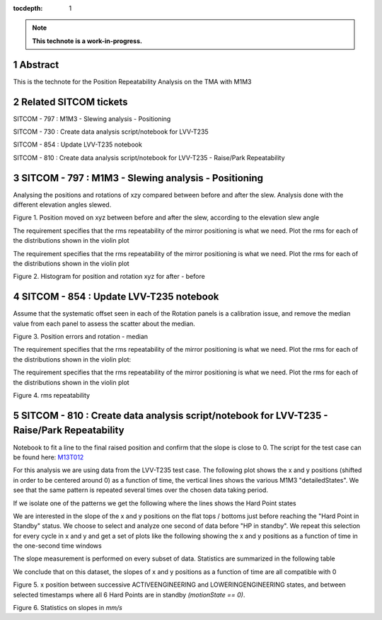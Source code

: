 :tocdepth: 1

.. sectnum::

.. Metadata such as the title, authors, and description are set in metadata.yaml

.. TODO: Delete the note below before merging new content to the main branch.

.. note::

   **This technote is a work-in-progress.**

Abstract
========

This is the technote for the Position Repeatability Analysis on the TMA with M1M3 

Related SITCOM tickets
======================

SITCOM - 797 : M1M3 - Slewing analysis - Positioning

SITCOM - 730 : Create data analysis script/notebook for LVV-T235

SITCOM - 854 : Update LVV-T235 notebook

SITCOM - 810 : Create data analysis script/notebook for LVV-T235 - Raise/Park Repeatability


SITCOM - 797 : M1M3 - Slewing analysis - Positioning
====================================================

Analysing the positions and rotations of xzy compared between before and after the slew. Analysis done with the different elevation angles slewed. 

.. image:: images/797_position_rotation_xyz.png
  :width: 700px

Figure 1. Position moved on xyz between before and after the slew, according to the elevation slew angle

The requirement specifies that the rms repeatability of the mirror positioning is what we need. Plot the rms for each of the distributions shown in the violin plot

.. image:: images/797_histogram_position_rotation_xyz.png
  :width: 700px

The requirement specifies that the rms repeatability of the mirror positioning is what we need. Plot the rms for each of the distributions shown in the violin plot

Figure 2. Histogram for position and rotation xyz for after - before 


SITCOM - 854 : Update LVV-T235 notebook
========================================

Assume that the systematic offset seen in each of the Rotation panels is a calibration issue, and remove the median value from each panel to assess the scatter about the median.

.. image:: images/854_rotation_sub_median.png
  :width: 700px

Figure 3. Position errors and rotation - median 

The requirement specifies that the rms repeatability of the mirror positioning is what we need. Plot the rms for each of the distributions shown in the violin plot:

.. image:: images/854_rms_repeatability.png
  :width: 700px

The requirement specifies that the rms repeatability of the mirror positioning is what we need. Plot the rms for each of the distributions shown in the violin plot

Figure 4. rms repeatability

SITCOM - 810 : Create data analysis script/notebook for LVV-T235 - Raise/Park Repeatability
============================================================================================
Notebook to fit a line to the final raised position and confirm that the slope is close to 0. The script for the test case can be found here: `M13T012 <http://lsst-ts/ts_m1m3supporttesting/M13T012.py>`__

For this analysis we are using data from the LVV-T235 test case.
The following plot shows the x and y positions (shifted in order to be centered around 0) as a function of time, the vertical lines shows the various M1M3 "detailedStates". We see that the same pattern is repeated several times over the chosen data taking period.

.. image:: images/810_overview_ref_subtracted.png
  :width: 700px

If we isolate one of the patterns we get the following where the lines shows the Hard Point states

.. image:: images/810_singleloop.png
  :width: 700px

We are interested in the slope of the x and y positions on the flat tops / bottoms just before reaching the "Hard Point in Standby" status. We choose to select and analyze one second of data before "HP in standby".
We repeat this selection for every cycle in x and y and get a set of plots like the following showing the x and y positions as a function of time in the one-second time windows

.. image:: images/810_position_stability.png
  :width: 700px


The slope measurement is performed on every subset of data. Statistics are summarized in the following table

.. image:: images/810_table.png
  :width: 700px

We conclude that on this dataset, the slopes of x and y positions as a function of time are all compatible with 0 




.. image:: images/810_slope_plot.png
  :width: 700px

Figure 5. x position between successive ACTIVEENGINEERING and LOWERINGENGINEERING states, and between selected timestamps where all 6 Hard Points are in standby `(motionState == 0)`. 

.. image:: images/810_table_slopes.png
  :width: 700px
 
Figure 6. Statistics on slopes in `mm/s`

.. See the `reStructuredText Style Guide <https://developer.lsst.io/restructuredtext/style.html>`__ to learn how to create sections, links, images, tables, equations, and more.

.. Make in-text citations with: :cite:`bibkey`.
.. Uncomment to use citations
.. .. rubric:: References
.. 
.. .. bibliography:: local.bib lsstbib/books.bib lsstbib/lsst.bib lsstbib/lsst-dm.bib lsstbib/refs.bib lsstbib/refs_ads.bib
..    :style: lsst_aa
